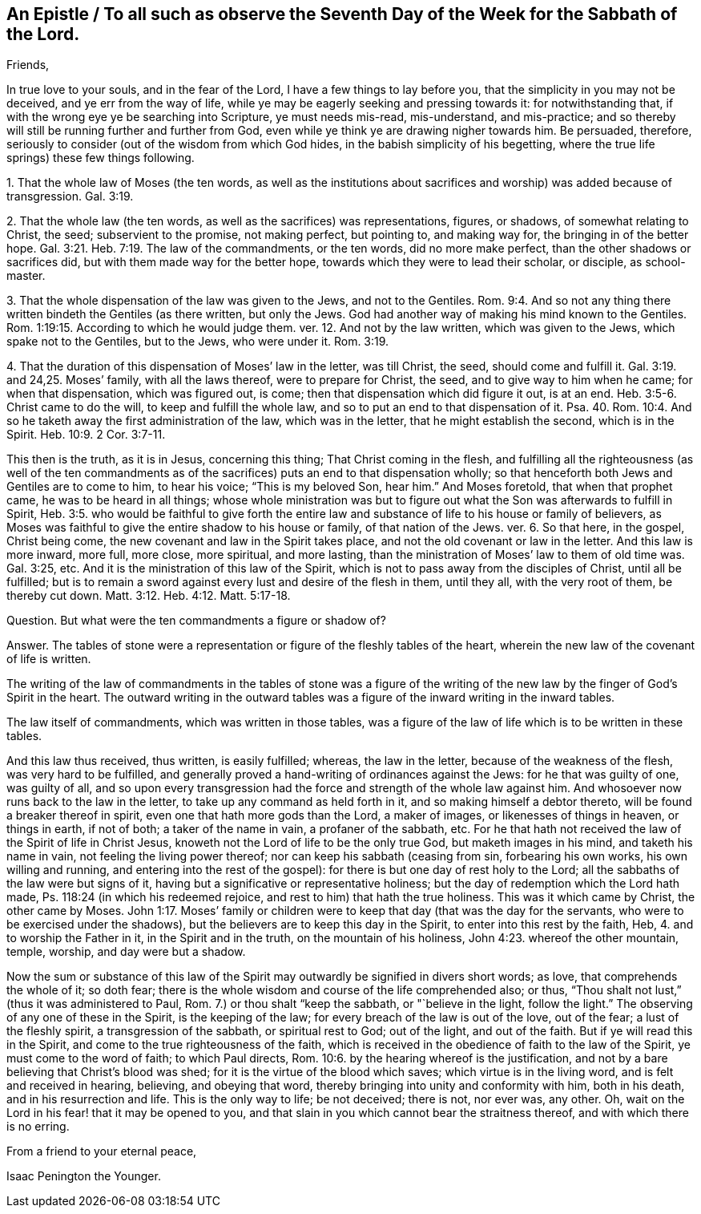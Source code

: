 == An Epistle / To all such as observe the Seventh Day of the Week for the Sabbath of the Lord.

[.salutation]
Friends,

In true love to your souls, and in the fear of the Lord,
I have a few things to lay before you, that the simplicity in you may not be deceived,
and ye err from the way of life, while ye may be eagerly seeking and pressing towards it:
for notwithstanding that, if with the wrong eye ye be searching into Scripture,
ye must needs mis-read, mis-understand, and mis-practice;
and so thereby will still be running further and further from God,
even while ye think ye are drawing nigher towards him.
Be persuaded, therefore, seriously to consider (out of the wisdom from which God hides,
in the babish simplicity of his begetting,
where the true life springs) these few things following.

[.numbered-group]
====

[.numbered]
1+++.+++ That the whole law of Moses
(the ten words, as well as the institutions about sacrifices and worship)
was added because of transgression. Gal. 3:19.

[.numbered]
2+++.+++ That the whole law (the ten words, as well as the sacrifices) was representations,
figures, or shadows, of somewhat relating to Christ, the seed;
subservient to the promise, not making perfect, but pointing to, and making way for,
the bringing in of the better hope. Gal. 3:21.
Heb. 7:19. The law of the commandments, or the ten words,
did no more make perfect, than the other shadows or sacrifices did,
but with them made way for the better hope,
towards which they were to lead their scholar, or disciple, as school-master.

[.numbered]
3+++.+++ That the whole dispensation of the law was given to the Jews,
and not to the Gentiles. Rom. 9:4.
And so not any thing there written bindeth the Gentiles (as there written,
but only the Jews.
God had another way of making his mind known to the Gentiles.
Rom. 1:19:15. According to which he would judge them.
ver. 12. And not by the law written, which was given to the Jews,
which spake not to the Gentiles, but to the Jews, who were under it. Rom. 3:19.

[.numbered]
4+++.+++ That the duration of this dispensation of Moses`' law in the letter, was till Christ,
the seed, should come and fulfill it. Gal. 3:19.
and 24,25. Moses`' family, with all the laws thereof,
were to prepare for Christ, the seed, and to give way to him when he came;
for when that dispensation, which was figured out, is come;
then that dispensation which did figure it out, is at an end. Heb. 3:5-6.
Christ came to do the will, to keep and fulfill the whole law,
and so to put an end to that dispensation of it.
Psa. 40. Rom. 10:4. And so he taketh away the first administration of the law,
which was in the letter, that he might establish the second, which is in the Spirit. Heb. 10:9.
2 Cor. 3:7-11.

====

This then is the truth, as it is in Jesus, concerning this thing;
That Christ coming in the flesh,
and fulfilling all the righteousness (as well of the ten commandments
as of the sacrifices) puts an end to that dispensation wholly;
so that henceforth both Jews and Gentiles are to come to him, to hear his voice;
"`This is my beloved Son, hear him.`" And Moses foretold, that when that prophet came,
he was to be heard in all things;
whose whole ministration was but to figure out what
the Son was afterwards to fulfill in Spirit, Heb. 3:5.
who would be faithful to give forth the entire
law and substance of life to his house or family of believers,
as Moses was faithful to give the entire shadow to his house or family,
of that nation of the Jews.
ver. 6. So that here, in the gospel, Christ being come,
the new covenant and law in the Spirit takes place,
and not the old covenant or law in the letter.
And this law is more inward, more full, more close, more spiritual, and more lasting,
than the ministration of Moses`' law to them of old time was.
Gal. 3:25, etc.
And it is the ministration of this law of the Spirit,
which is not to pass away from the disciples of Christ, until all be fulfilled;
but is to remain a sword against every lust and desire of the flesh in them,
until they all, with the very root of them, be thereby cut down. Matt. 3:12.
Heb. 4:12. Matt. 5:17-18.

[.discourse-part]
Question.
But what were the ten commandments a figure or shadow of?

[.discourse-part]
Answer.
The tables of stone were a representation or figure of the fleshly tables of the heart,
wherein the new law of the covenant of life is written.

The writing of the law of commandments in the tables of stone was a figure
of the writing of the new law by the finger of God`'s Spirit in the heart.
The outward writing in the outward tables was a figure
of the inward writing in the inward tables.

The law itself of commandments, which was written in those tables,
was a figure of the law of life which is to be written in these tables.

And this law thus received, thus written, is easily fulfilled; whereas,
the law in the letter, because of the weakness of the flesh,
was very hard to be fulfilled,
and generally proved a hand-writing of ordinances against the Jews:
for he that was guilty of one, was guilty of all,
and so upon every transgression had the force and strength of the whole law against him.
And whosoever now runs back to the law in the letter,
to take up any command as held forth in it, and so making himself a debtor thereto,
will be found a breaker thereof in spirit, even one that hath more gods than the Lord,
a maker of images, or likenesses of things in heaven, or things in earth, if not of both;
a taker of the name in vain, a profaner of the sabbath, etc.
For he that hath not received the law of the Spirit of life in Christ Jesus,
knoweth not the Lord of life to be the only true God, but maketh images in his mind,
and taketh his name in vain, not feeling the living power thereof;
nor can keep his sabbath (ceasing from sin, forbearing his own works,
his own willing and running, and entering into the rest of the gospel):
for there is but one day of rest holy to the Lord;
all the sabbaths of the law were but signs of it,
having but a significative or representative holiness;
but the day of redemption which the Lord hath made,
Ps. 118:24 (in which his redeemed rejoice,
and rest to him) that hath the true holiness.
This was it which came by Christ, the other came by Moses. John 1:17.
Moses`' family or children were to keep
that day (that was the day for the servants,
who were to be exercised under the shadows),
but the believers are to keep this day in the Spirit,
to enter into this rest by the faith, Heb, 4. and to worship the Father in it,
in the Spirit and in the truth, on the mountain of his holiness, John 4:23.
whereof the other mountain, temple, worship, and day were but a shadow.

Now the sum or substance of this law of the Spirit
may outwardly be signified in divers short words;
as love, that comprehends the whole of it; so doth fear;
there is the whole wisdom and course of the life comprehended also; or thus,
"`Thou shalt not lust,`" (thus it was administered to Paul, Rom.
7.) or thou shalt "`keep the sabbath, or "`believe in the light,
follow the light.`" The observing of any one of these in the Spirit,
is the keeping of the law; for every breach of the law is out of the love,
out of the fear; a lust of the fleshly spirit, a transgression of the sabbath,
or spiritual rest to God; out of the light, and out of the faith.
But if ye will read this in the Spirit, and come to the true righteousness of the faith,
which is received in the obedience of faith to the law of the Spirit,
ye must come to the word of faith; to which Paul directs, Rom. 10:6.
by the hearing whereof is the justification,
and not by a bare believing that Christ`'s blood was shed;
for it is the virtue of the blood which saves; which virtue is in the living word,
and is felt and received in hearing, believing, and obeying that word,
thereby bringing into unity and conformity with him, both in his death,
and in his resurrection and life.
This is the only way to life; be not deceived; there is not, nor ever was, any other.
Oh, wait on the Lord in his fear! that it may be opened to you,
and that slain in you which cannot bear the straitness thereof,
and with which there is no erring.

[.signed-section-closing]
From a friend to your eternal peace,

[.signed-section-signature]
Isaac Penington the Younger.
